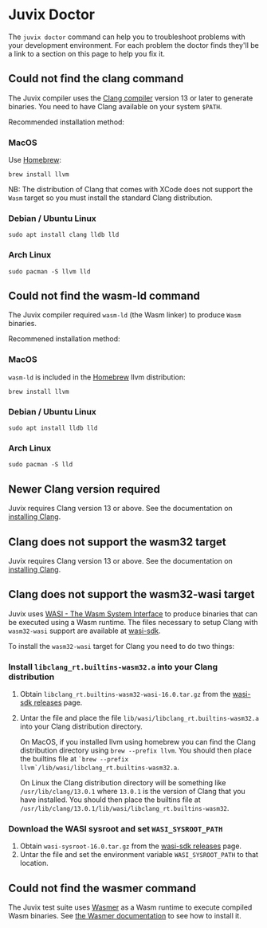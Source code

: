 * Juvix Doctor

The =juvix doctor= command can help you to troubleshoot problems with your development environment. For each problem the doctor finds they'll be a link to a section on this page to help you fix it.

** Could not find the clang command

The Juvix compiler uses the [[https://clang.llvm.org][Clang compiler]] version 13 or later to generate binaries. You need to have Clang available on your system =$PATH=.

Recommended installation method:

*** MacOS

Use [[https://brew.sh][Homebrew]]:

#+begin_src shell
brew install llvm
#+end_src

NB: The distribution of Clang that comes with XCode does not support the =Wasm= target so you must install the standard Clang distribution.

*** Debian / Ubuntu Linux

#+begin_src shell
sudo apt install clang lldb lld
#+end_src

*** Arch Linux

#+begin_src shell
sudo pacman -S llvm lld
#+end_src

** Could not find the wasm-ld command

The Juvix compiler required =wasm-ld= (the Wasm linker) to produce =Wasm= binaries.

Recommened installation method:

*** MacOS

=wasm-ld= is included in the [[https://brew.sh][Homebrew]] llvm distribution:

#+begin_src shell
brew install llvm
#+end_src

*** Debian / Ubuntu Linux

#+begin_src shell
sudo apt install lldb lld
#+end_src

*** Arch Linux

#+begin_src shell
sudo pacman -S lld
#+end_src

** Newer Clang version required

Juvix requires Clang version 13 or above. See the documentation on [[./doctor.md#could-not-find-the-clang-command][installing Clang]].

** Clang does not support the wasm32 target

Juvix requires Clang version 13 or above. See the documentation on [[./doctor.md#could-not-find-the-clang-command][installing Clang]].

** Clang does not support the wasm32-wasi target

Juvix uses [[https://wasi.dev][WASI - The Wasm System Interface]] to produce binaries that can be executed using a Wasm runtime. The files necessary to setup Clang with =wasm32-wasi= support are available at [[https://github.com/WebAssembly/wasi-sdk/releases][wasi-sdk]].

To install the =wasm32-wasi= target for Clang you need to do two things:

*** Install =libclang_rt.builtins-wasm32.a= into your Clang distribution

1. Obtain =libclang_rt.builtins-wasm32-wasi-16.0.tar.gz= from the [[https://github.com/WebAssembly/wasi-sdk/releases][wasi-sdk releases]] page.
2. Untar the file and place the file =lib/wasi/libclang_rt.builtins-wasm32.a= into your Clang distribution directory.

   On MacOS, if you installed llvm using homebrew you can find the Clang distribution directory using =brew --prefix llvm=. You should then place the builtins file at =`brew --prefix llvm`/lib/wasi/libclang_rt.builtins-wasm32.a=.

   On Linux the Clang distribution directory will be something like =/usr/lib/clang/13.0.1= where =13.0.1= is the version of Clang that you have installed. You should then place the builtins file at =/usr/lib/clang/13.0.1/lib/wasi/libclang_rt.builtins-wasm32=.

*** Download the WASI sysroot and set =WASI_SYSROOT_PATH=

1. Obtain =wasi-sysroot-16.0.tar.gz= from the [[https://github.com/WebAssembly/wasi-sdk/releases][wasi-sdk releases]] page.
2. Untar the file and set the environment variable =WASI_SYSROOT_PATH= to that location.

**  Could not find the wasmer command

The Juvix test suite uses [[https://wasmer.io][Wasmer]] as a Wasm runtime to execute compiled Wasm binaries. See [[https://docs.wasmer.io/ecosystem/wasmer/getting-started][the Wasmer documentation]] to see how to install it.
